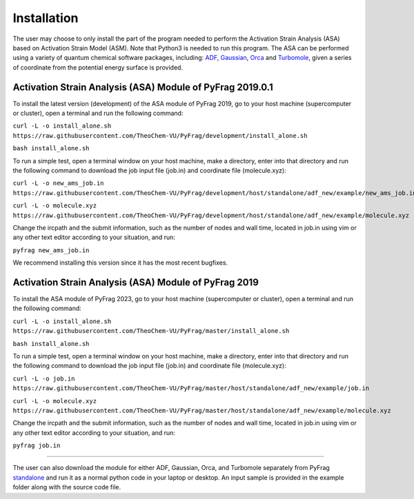 Installation
============
The user may choose to only install the part of the program needed to perform the Activation Strain Analysis (ASA) based on Activation Strain Model (ASM). Note that Python3 is needed to run this program. The ASA can be performed using a variety of quantum chemical software packages, including:  ADF_, Gaussian_, Orca_ and Turbomole_, given a series of coordinate from the potential energy surface is provided.

Activation Strain Analysis (ASA) Module of PyFrag 2019.0.1
----------------------------------------------------------
To install the latest version (development) of the ASA module of PyFrag 2019, go to your host machine (supercomputer or cluster), open a terminal and run the following command:

``curl -L -o install_alone.sh https://raw.githubusercontent.com/TheoChem-VU/PyFrag/development/install_alone.sh``

``bash install_alone.sh``

To run a simple test, open a terminal window on your host machine, make a directory, enter into that directory and run the following command to download the job input file (job.in) and coordinate file (molecule.xyz):

``curl -L -o new_ams_job.in``
``https://raw.githubusercontent.com/TheoChem-VU/PyFrag/development/host/standalone/adf_new/example/new_ams_job.in``

``curl -L -o molecule.xyz``
``https://raw.githubusercontent.com/TheoChem-VU/PyFrag/development/host/standalone/adf_new/example/molecule.xyz``

Change the ircpath and the submit information, such as the number of nodes and wall time, located in job.in using vim or any other text editor according to your situation, and run:

``pyfrag new_ams_job.in``

We recommend installing this version since it has the most recent bugfixes.

Activation Strain Analysis (ASA) Module of PyFrag 2019
------------------------------------------------------
To install the ASA module of PyFrag 2023, go to your host machine (supercomputer or cluster), open a terminal and run the following command:

``curl -L -o install_alone.sh https://raw.githubusercontent.com/TheoChem-VU/PyFrag/master/install_alone.sh``

``bash install_alone.sh``

To run a simple test, open a terminal window on your host machine, make a directory, enter into that directory and run the following command to download the job input file (job.in) and coordinate file (molecule.xyz):

``curl -L -o job.in``
``https://raw.githubusercontent.com/TheoChem-VU/PyFrag/master/host/standalone/adf_new/example/job.in``

``curl -L -o molecule.xyz``
``https://raw.githubusercontent.com/TheoChem-VU/PyFrag/master/host/standalone/adf_new/example/molecule.xyz``

Change the ircpath and the submit information, such as the number of nodes and wall time, located in job.in using vim or any other text editor according to your situation, and run:

``pyfrag job.in``


------------------------------------------------------

The user can also download the module for either ADF, Gaussian, Orca, and Turbomole separately from PyFrag standalone_ and run it as a normal python code in your laptop or desktop. An input sample is provided in the example folder along with the source code file.

.. _PyFrag 2008: http://www.few.vu.nl/~xsn800/Home.html
.. _standalone: https://github.com/TheoChem-VU/PyFrag/tree/master/host/standalone
.. _PyFrag 2019: https://sunxb05.github.io/pyfrag/
.. _Gaussian:   http://gaussian.com
.. _ADF:       https://www.scm.com
.. _Orca:      http://www.orcahome.de/orcanews.htm
.. _Turbomole: http://www.turbomole.com
